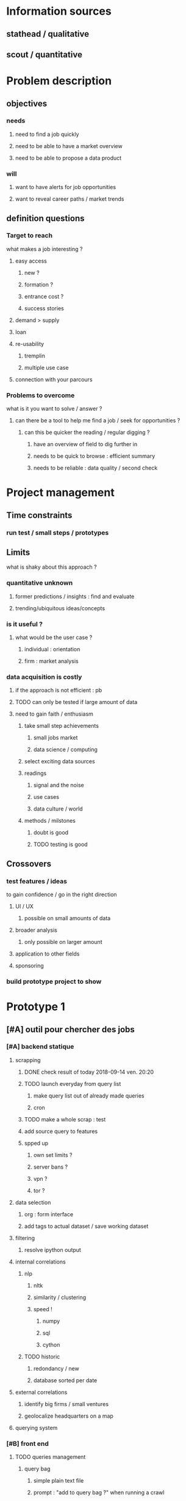 * Information sources
** stathead / qualitative
** scout / quantitative
* Problem description
** objectives
*** needs
**** need to find a job quickly
**** need to be able to have a market overview
**** need to be able to propose a data product
*** will
**** want to have alerts for job opportunities
**** want to reveal career paths / market trends
** definition questions
*** Target to reach
what makes a job interesting ?
**** easy access
***** new ?
***** formation ?
***** entrance cost ?
***** success stories
**** demand > supply
**** loan
**** re-usability
***** tremplin
***** multiple use case
**** connection with your parcours
*** Problems to overcome
what is it you want to solve / answer ?
**** can there be a tool to help me find a job / seek for opportunities ?
***** can this be quicker the reading / regular digging ?
****** have an overview of field to dig further in
****** needs to be quick to browse : efficient summary
****** needs to be reliable : data quality / second check
* Project management
** Time constraints
*** run test / small steps / prototypes
** Limits
what is shaky about this approach ?
*** quantitative unknown
**** former predictions / insights : find and evaluate
**** trending/ubiquitous ideas/concepts
*** is it useful ?
**** what would be the user case ?
***** individual : orientation
***** firm : market analysis
*** data acquisition is costly
**** if the approach is not efficient : pb
**** TODO can only be tested if large amount of data
**** need to gain faith / enthusiasm
***** take small step achievements
****** small jobs market
****** data science / computing
***** select exciting data sources
***** readings
****** signal and the noise
****** use cases
****** data culture / world
***** methods / milstones
****** doubt is good
****** TODO testing is good
** Crossovers
*** test features / ideas
to gain confidence / go in the right direction
**** UI / UX
***** possible on small amounts of data
**** broader analysis
***** only possible on larger amount
**** application to other fields
**** sponsoring
*** build prototype project to show
* Prototype 1
DEADLINE: <2018-09-21 ven.>
** [#A] outil pour chercher des jobs
*** [#A] backend statique
**** scrapping
***** DONE check result of today 2018-09-14 ven. 20:20
CLOSED: [2018-09-15 sam. 16:22]
***** TODO launch everyday from query list
****** make query list out of already made queries
****** cron
***** TODO make a whole scrap : test
DEADLINE: <2018-09-16 dim.>
***** add source query to features
***** spped up
****** own set limits ?
****** server bans ?
****** vpn ?
****** tor ?
**** data selection
***** org : form interface 
***** add tags to actual dataset / save working dataset
**** filtering
:LOGBOOK:
- State "TODO"       from "WAITING"    [2018-09-15 sam. 16:25]
- State "DONE"       from              [2018-09-13 jeu. 16:18]
:END:
***** resolve ipython output
**** internal correlations
***** nlp
****** nltk
****** similarity / clustering
****** speed !
******* numpy
******* sql
******* cython
***** TODO historic
****** redondancy / new 
****** database sorted per date
**** external correlations
***** identify big firms / small ventures
***** geolocalize headquarters on a map
**** querying system
*** [#B] front end
**** TODO queries management
***** query bag
****** simple plain text file
****** prompt : "add to query bag ?" when running a crawl
****** autofill : get all previously used queries
**** fiche job
**** analysis viz
** [#B] moyen de présenter mes compétences
*** site : jekyll / git
**** portage
**** article présentation / extensions / futur / Gab application
*** docker / makefile package

